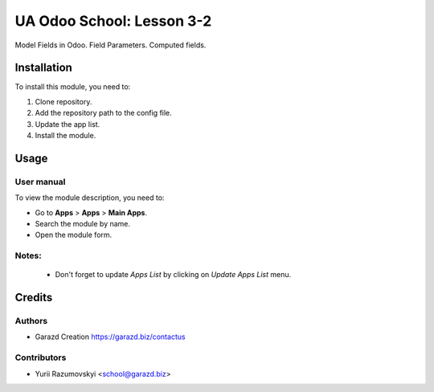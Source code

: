 ==========================
UA Odoo School: Lesson 3-2
==========================

Model Fields in Odoo. Field Parameters. Computed fields.


Installation
============

To install this module, you need to:

#. Clone repository.
#. Add the repository path to the config file.
#. Update the app list.
#. Install the module.


Usage
=====

User manual
-----------

To view the module description, you need to:

* Go to **Apps** > **Apps** > **Main Apps**.

* Search the module by name.

* Open the module form.

Notes:
------

  - Don't forget to update `Apps List` by clicking on `Update Apps List` menu.

Credits
=======

Authors
-------

* Garazd Creation https://garazd.biz/contactus

Contributors
------------

* Yurii Razumovskyi <school@garazd.biz>

